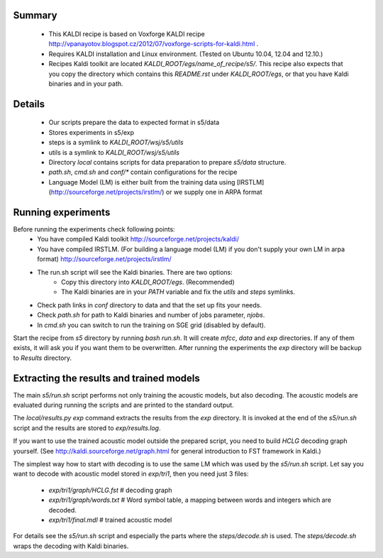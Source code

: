Summary
-------
 * This KALDI recipe is based on Voxforge KALDI recipe http://vpanayotov.blogspot.cz/2012/07/voxforge-scripts-for-kaldi.html .
 * Requires KALDI installation and Linux environment. (Tested on Ubuntu 10.04, 12.04 and 12.10.)
 * Recipes Kaldi toolkit are located `KALDI_ROOT/egs/name_of_recipe/s5/`. 
   This recipe also expects that you copy the directory which contains this `README.rst` under `KALDI_ROOT/egs`,
   or that you have Kaldi binaries and in your path.



Details
-----------
 * Our scripts prepare the data to expected format in s5/data
 * Stores experiments in s5/exp
 * steps is a symlink to `KALDI_ROOT/wsj/s5/utils`
 * utils is a symlink to `KALDI_ROOT/wsj/s5/utils`
 * Directory `local` contains scripts for data preparation to prepare `s5/data` structure.
 * `path.sh`, `cmd.sh` and  `conf/*` contain configurations for the recipe
 * Language Model (LM) is either built from the training data using [IRSTLM](http://sourceforge.net/projects/irstlm/)  or we supply one in ARPA format


Running experiments
--------------------
Before running the experiments check following points:
 * You have compiled Kaldi toolkit http://sourceforge.net/projects/kaldi/
 * You have compiled IRSTLM. (For building a language model (LM) if you don't supply your own LM in arpa format) http://sourceforge.net/projects/irstlm/
 * The run.sh script will see the Kaldi binaries. There are two options:
    - Copy this directory into `KALDI_ROOT/egs`. (Recommended)
    - The Kaldi binaries are in your `PATH` variable and fix the `utils` and `steps` symlinks.
 * Check path links in `conf` directory to data and that the set up fits your needs. 
 * Check `path.sh` for path to Kaldi binaries and number of jobs parameter, `njobs`. 
 * In `cmd.sh` you can switch to run the training on SGE grid (disabled by default).

Start the recipe from `s5` directory by running `bash run.sh`.
It will create `mfcc`, `data` and `exp` directories.
If any of them exists, it will ask you if you want them to be overwritten.
After running the experiments the `exp` directory will be backup to `Results` directory.

Extracting the results and trained models
-------------------------------------------
The main `s5/run.sh` script performs not only training the acoustic models,
but also decoding.
The acoustic models are evaluated during running the scripts and are printed to the standard output.

The `local/results.py exp` command extracts the results from the `exp` directory.
It is invoked at the end of the `s5/run.sh` script and the results are stored to `exp/results.log`.

If you want to use the trained acoustic model outside the prepared script,
you need to build `HCLG` decoding graph yourself. 
(See http://kaldi.sourceforge.net/graph.html for general introduction to FST framework in Kaldi.)

The simplest way how to start with decoding is to use the same LM which
was used by the `s5/run.sh` script.  
Let say you want to decode with acoustic model stored in `exp/tri1`,
then you need just 3 files:
    - `exp/tri1/graph/HCLG.fst`   # decoding graph
    - `exp/tri1/graph/words.txt`  # Word symbol table, a mapping between words and integers which are decoded.
    - `exp/tri1/final.mdl`        # trained acoustic model 

For details see the `s5/run.sh` script and especially the parts where the `steps/decode.sh` is used. 
The `steps/decode.sh` wraps the decoding with Kaldi binaries.
